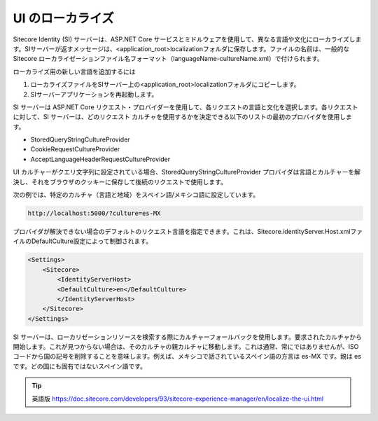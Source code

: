##########################################
UI のローカライズ
##########################################

Sitecore Identity (SI) サーバーは、ASP.NET Core サービスとミドルウェアを使用して、異なる言語や文化にローカライズします。SIサーバーが返すメッセージは、<application_root>localizationフォルダに保存します。ファイルの名前は、一般的な Sitecore ローカライゼーションファイル名フォーマット（languageName-cultureName.xml）で付けられます。

ローカライズ用の新しい言語を追加するには

1. ローカライズファイルをSIサーバー上の<application_root>\localizationフォルダにコピーします。

2. SIサーバーアプリケーションを再起動します。

SI サーバーは ASP.NET Core リクエスト・プロバイダーを使用して、各リクエストの言語と文化を選択します。各リクエストに対して、SI サーバーは、どのリクエスト カルチャを使用するかを決定できる以下のリストの最初のプロバイダを使用します。

* StoredQueryStringCultureProvider
* CookieRequestCultureProvider
* AcceptLanguageHeaderRequestCultureProvider

UI カルチャーがクエリ文字列に設定されている場合、StoredQueryStringCultureProvider プロバイダは言語とカルチャーを解決し、それをブラウザのクッキーに保存して後続のリクエストで使用します。

次の例では、特定のカルチャ（言語と地域）をスペイン語/メキシコ語に設定しています。

.. code-block::

    http://localhost:5000/?culture=es-MX

プロバイダが解決できない場合のデフォルトのリクエスト言語を指定できます。これは、Sitecore.identityServer.Host.xmlファイルのDefaultCulture設定によって制御されます。

.. code-block:: xml

    <Settings>
        <Sitecore>
            <IdentityServerHost>
            <DefaultCulture>en</DefaultCulture>
            </IdentityServerHost>
        </Sitecore>
    </Settings>

SI サーバーは、ローカリゼーションリソースを検索する際にカルチャーフォールバックを使用します。要求されたカルチャから開始します。これが見つからない場合は、そのカルチャの親カルチャに移動します。これは通常、常にではありませんが、ISO コードから国の記号を削除することを意味します。例えば、メキシコで話されているスペイン語の方言は es-MX です。親は es です。どの国にも固有ではないスペイン語です。


.. tip:: 英語版 https://doc.sitecore.com/developers/93/sitecore-experience-manager/en/localize-the-ui.html